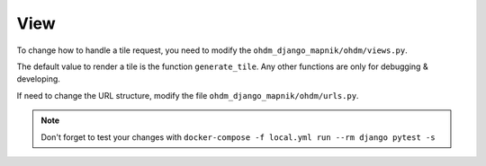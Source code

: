 View
====

To change how to handle a tile request, you need to modify the
``ohdm_django_mapnik/ohdm/views.py``.

The default value to render a tile is the function ``generate_tile``. Any
other functions are only for debugging & developing.


If need to change the URL structure, modify the file ``ohdm_django_mapnik/ohdm/urls.py``.

.. note::
    Don't forget to test your changes with ``docker-compose -f local.yml run --rm django pytest -s``
